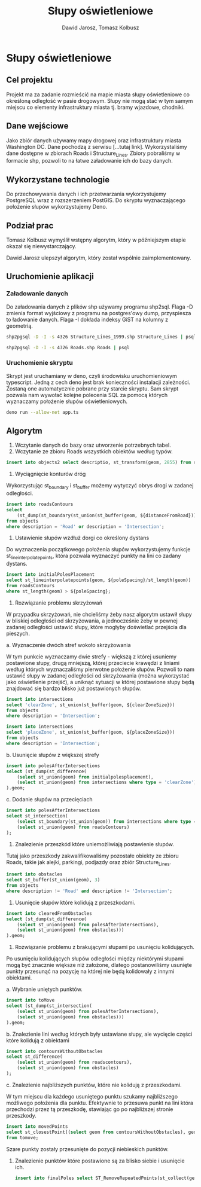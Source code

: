 #+TITLE: Słupy oświetleniowe
#+AUTHOR: Dawid Jarosz, Tomasz Kolbusz

#+LATEX_HEADER: \makeatletter \@ifpackageloaded{geometry}{\geometry{ a4paper, total={170mm,257mm}, left=15mm, top=15mm }}{\usepackage[margin=1.5cm]{geometry}} \makeatother

* Słupy oświetleniowe

** Cel projektu
Projekt ma za zadanie rozmieścić na mapie miasta słupy oświetleniowe co określoną odległość w pasie drogowym. Słupy nie mogą stać w tym samym miejscu co elementy infrastruktury miasta tj. bramy wjazdowe, chodniki.

** Dane wejściowe

Jako zbiór danych używamy mapy drogowej oraz infrastruktury miasta Washington DC. Dane pochodzą z serwisu [...tutaj link]. Wykorzystaliśmy dane dostępne w zbiorach Roads i Structure_Lines. Zbiory pobraliśmy w formacie shp, pozwoli to na łatwe załadowanie ich do bazy danych.

** Wykorzystane technologie

Do przechowywania danych i ich przetwarzania wykorzystujemy PostgreSQL wraz z rozszerzeniem PostGIS. Do skryptu wyznaczającego położenie słupów wykorzystujemy Deno.

** Podział prac 

Tomasz Kolbusz wymyślił wstępny algorytm, który w późniejszym etapie okazał się niewystarczający.

Dawid Jarosz ulepszył algorytm, który został wspólnie zaimplementowany.

** Uruchomienie aplikacji 

*** Załadowanie danych 

Do załadowania danych z plików shp używamy programu shp2sql. Flaga -D zmienia format wyjściowy z programu na postgres'owy dump, przyspiesza to ładowanie danych. Flaga -I dokłada indeksy GiST na kolumny z geometrią.

#+BEGIN_SRC sh
  shp2pgsql -D -I -s 4326 Structure_Lines_1999.shp Structure_Lines | psql 

  shp2pgsql -D -I -s 4326 Roads.shp Roads | psql 
#+END_SRC

*** Uruchomienie skryptu

Skrypt jest uruchamiany w deno, czyli środowisku uruchomieniowym typescript. Jedną z cech deno jest brak konieczności instalacji zależności. Zostaną one automatycznie pobrane przy starcie skryptu. Sam skrypt pozwala nam wywołać kolejne polecenia SQL za pomocą których wyznaczamy położenie słupów oświetleniowych.

#+BEGIN_SRC sh
    deno run --allow-net app.ts 
#+END_SRC

** Algorytm

1. Wczytanie danych do bazy oraz utworzenie potrzebnych tabel.
2. Wczytanie ze zbioru Roads wszystkich obiektów według typów.

#+BEGIN_SRC sql
    insert into objects2 select descriptio, st_transform(geom, 2855) from roads;
#+END_SRC

[[./img/1.png]]

3. Wyciągnięcie konturów dróg 

Wykorzystując st_boundary i st_buffer możemy wytyczyć obrys drogi w zadanej odległości.

#+BEGIN_SRC sql
    insert into roadsContours
    select
        (st_dump(st_boundary(st_union(st_buffer(geom, ${distanceFromRoad}))))).geom
    from objects
    where description = 'Road' or description = 'Intersection';
#+END_SRC

[[./img/2.png]]



4. Ustawienie słupów wzdłuż dorgi co określony dystans 

Do wyznaczenia początkowego położenia słupów wykorzystujemy funkcje st_lineinterpolatepoints, która pozwala wyznaczyć punkty na lini co zadany dystans. 

#+BEGIN_SRC sql
    insert into initialPolesPlacement 
    select st_lineinterpolatepoints(geom, ${poleSpacing}/st_length(geom)) 
    from roadsContours 
    where st_length(geom) > ${poleSpacing};
#+END_SRC

[[./img/3.png]]

5. Rozwiązanie problemu skrzyżowań

W przypadku skrzyżowań, nie chcieliśmy żeby nasz algorytm ustawił słupy w bliskiej odległości od skrzyżowania, a jednocześnie żeby w pewnej zadanej odległości ustawić słupy, które mogłyby doświetlać przejścia dla pieszych. 

a. Wyznaczenie dwóch stref wokoło skrzyżowania 

W tym punkcie wyznaczamy dwie strefy - większą z której usuniemy postawione słupy, drugą mniejszą, której przeciecie krawędzi z liniami według których wyznaczaliśmy pierwotne położenie słupów. Pozwoli to nam ustawić słupy w zadanej odległości od skrzyżowania (można wykorzystać jako oświetlenie przejść), a uniknąć sytuacji w której postawione słupy będą znajdować się bardzo blisko już postawionych słupów.

#+BEGIN_SRC sql
    insert into intersections 
    select 'clearZone', st_union(st_buffer(geom, ${clearZoneSize})) 
    from objects 
    where description = 'Intersection';

    insert into intersections 
    select 'placeZone', st_union(st_buffer(geom, ${placeZoneSize})) 
    from objects 
    where description = 'Intersection';
#+END_SRC

[[./img/4.png]]

b. Usunięcie słupów z większej strefy

#+BEGIN_SRC sql
    insert into polesAfterIntersections 
    select (st_dump(st_difference(
        (select st_union(geom) from initialpolesplacement), 
        (select st_union(geom) from intersections where type = 'clearZone')))
    ).geom;
#+END_SRC

c. Dodanie słupów na przecięciach 

#+BEGIN_SRC sql
    insert into polesAfterIntersections 
    select st_intersection(
        (select st_boundary(st_union(geom)) from intersections where type = 'placeZone'), 
        (select st_union(geom) from roadsContours)
    );
#+END_SRC

[[./img/5.png]]

6. Znalezienie przeszkód które uniemożliwiają postawienie słupów. 

Tutaj jako przeszkody zakwalifikowaliśmy pozostałe obiekty ze zbioru Roads, takie jak alejki, parkingi, podjazdy oraz zbiór Structure_Lines.

#+BEGIN_SRC sql
    insert into obstacles 
    select st_buffer(st_union(geom), 3) 
    from objects 
    where description != 'Road' and description != 'Intersection';
#+END_SRC

[[./img/6.png]]

7. Usunięcie słupów które kolidują z przeszkodami.

#+BEGIN_SRC sql
    insert into clearedFromObstacles 
    select (st_dump(st_difference(
        (select st_union(geom) from polesAfterIntersections),
        (select st_union(geom) from obstacles)))
    ).geom;
#+END_SRC

8. Rozwiązanie problemu z brakującymi słupami po usunięciu kolidujących.

Po usunięciu kolidujących słupów odległości między niektórymi słupami mogą być znacznie większe niż założone, dlatego postanowiliśmy usunięte punkty przesunąć na pozycję na której nie będą kolidowały z innymi obiektami. 

a. Wybranie uniętych punktów.

#+BEGIN_SRC sql
    insert into toMove 
    select (st_dump(st_intersection(
        (select st_union(geom) from polesAfterIntersections), 
        (select st_union(geom) from obstacles)))
    ).geom;
#+END_SRC

b. Znalezienie lini według których były ustawiane słupy, ale wycięcie części które kolidują z obiektami

#+BEGIN_SRC sql
    insert into contoursWithoutObstacles 
    select st_difference(
        (select st_union(geom) from roadscontours), 
        (select st_union(geom) from obstacles)
    );
#+END_SRC

c. Znalezienie najbliższych punktów, które nie kolidują z przeszkodami. 

W tym miejscu dla każdego usuniętego punktu szukamy najbliższego możliwego położenia dla punktu. Efektywnie to przesuwa punkt na lini która przechodzi przez tą przeszkodę, stawiając go po najbliższej stronie przeszkody.

#+BEGIN_SRC sql
      insert into movedPoints 
      select st_closestPoint((select geom from contoursWithoutObstacles), geom) 
      from tomove;
#+END_SRC

[[./img/7.png]]

Szare punkty zostały przesunięte do pozycji niebieskich punktów.

9. Znalezienie punktów które postawione są za blisko siebie i usunięcie ich.

  #+BEGIN_SRC sql
            insert into finalPoles select ST_RemoveRepeatedPoints(st_collect(geom), ${minLength}) from clearedFromObstacles;
  #+END_SRC

[[./img/8.png]]

[[./img/9.png]]



